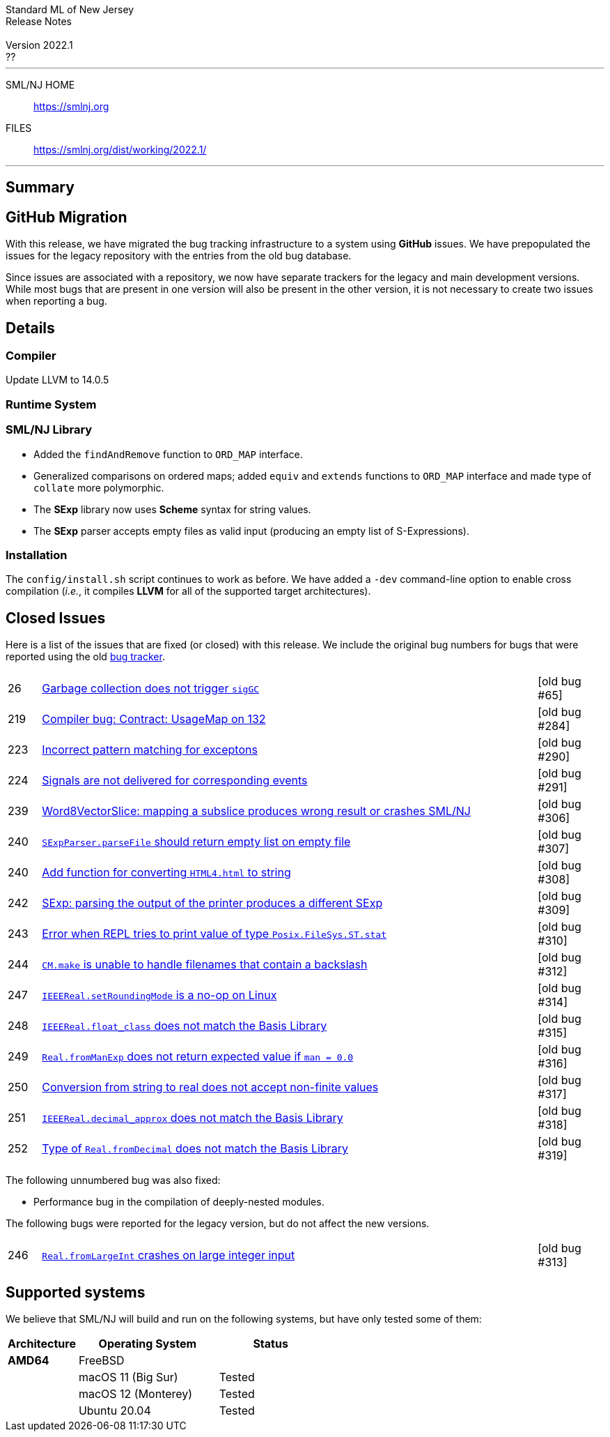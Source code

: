 // A template for creating release notes for a version
//
:version: 2022.1
:date: ??
:dist-dir: https://smlnj.org/dist/working/{version}/
:history: {dist-dir}HISTORY.html
:issue-base: https://github.com/smlnj/smlnj/issues/
:release-notes: {dist-dir}{version}-README.html
:stem: latexmath
:source-highlighter: pygments
:stylesheet: release-notes.css
:notitle:

= Standard ML of New Jersey Release Notes

[subs=attributes]
++++
<div class="smlnj-banner">
  <span class="title"> Standard ML of New Jersey <br/> Release Notes </span>
  <br/> <br/>
  <span class="subtitle"> Version {version} <br/> {date} </span>
</div>
++++

''''''''
--
SML/NJ HOME::
  https://www.smlnj.org/index.html[[.tt]#https://smlnj.org#]
FILES::
  {dist-dir}index.html[[.tt]#{dist-dir}#]
--
''''''''

== Summary

== GitHub Migration

With this release, we have migrated the bug tracking infrastructure to a system using
**GitHub** issues.  We have prepopulated the issues for the legacy repository with
the entries from the old bug database.

Since issues are associated with a repository, we now have separate trackers for the
legacy and main development versions.  While most bugs that are present in one version
will also be present in the other version, it is not necessary to create two issues
when reporting a bug.

== Details

=== Compiler

Update LLVM to 14.0.5

=== Runtime System

=== SML/NJ Library

--
  * Added the `findAndRemove` function to `ORD_MAP` interface.
  * Generalized comparisons on ordered maps; added `equiv` and
    `extends` functions to `ORD_MAP` interface and made type of
    `collate` more polymorphic.
  * The *SExp* library now uses *Scheme* syntax for string values.
  * The *SExp* parser accepts empty files as valid input (producing
    an empty list of S-Expressions).
--

=== Installation

The `config/install.sh` script continues to work as before.  We have added a `-dev`
command-line option to enable cross compilation (__i.e.__, it compiles *LLVM*
for all of the supported target architectures).

== Closed Issues

Here is a list of the issues that are fixed (or closed) with this release.
We include the original bug numbers for bugs that were reported using the
old https://smlnj-gforge.cs.uchicago.edu/projects/smlnj-bugs[bug tracker].

[.buglist,cols="^1,<15,^2",strips="none"]
|=======
| [.bugid]#26#
| {issue-base}26[Garbage collection does not trigger `sigGC`]
| [old bug #65]
| [.bugid]#219#
| {issue-base}219[Compiler bug: Contract: UsageMap on 132]
| [old bug #284]
| [.bugid]#223#
| {issue-base}223[Incorrect pattern matching for exceptons]
| [old bug #290]
| [.bugid]#224#
| {issue-base}224[Signals are not delivered for corresponding events]
| [old bug #291]
| [.bugid]#239#
| {issue-base}239[Word8VectorSlice: mapping a subslice produces wrong result or crashes SML/NJ]
| [old bug #306]
| [.bugid]#240#
| {issue-base}240[`SExpParser.parseFile` should return empty list on empty file]
| [old bug #307]
| [.bugid]#240#
| {issue-base}241[Add function for converting `HTML4.html` to string]
| [old bug #308]
| [.bugid]#242#
| {issue-base}242[SExp: parsing the output of the printer produces a different SExp]
| [old bug #309]
| [.bugid]#243#
| {issue-base}243[Error when REPL tries to print value of type `Posix.FileSys.ST.stat`]
| [old bug #310]
| [.bugid]#244#
| {issue-base}244[`CM.make` is unable to handle filenames that contain a backslash]
| [old bug #312]
| [.bugid]#247#
| {issue-base}247[`IEEEReal.setRoundingMode` is a no-op on Linux]
| [old bug #314]
| [.bugid]#248#
| {issue-base}248[`IEEEReal.float_class` does not match the Basis Library]
| [old bug #315]
| [.bugid]#249#
| {issue-base}249[`Real.fromManExp` does not return expected value if `man = 0.0`]
| [old bug #316]
| [.bugid]#250#
| {issue-base}250[Conversion from string to real does not accept non-finite values]
| [old bug #317]
| [.bugid]#251#
| {issue-base}251[`IEEEReal.decimal_approx` does not match the Basis Library]
| [old bug #318]
| [.bugid]#252#
| {issue-base}252[Type of `Real.fromDecimal` does not match the Basis Library]
| [old bug #319]
|=======

The following unnumbered bug was also fixed:
--
  * Performance bug in the compilation of deeply-nested modules.
--

The following bugs were reported for the legacy version, but do not affect
the new versions.

[.buglist,cols="^1,<15,^2",strips="none"]
|=======
| [.bugid]#246#
| {issue-base}246[`Real.fromLargeInt` crashes on large integer input]
| [old bug #313]
|=======

== Supported systems

We believe that SML/NJ will build and run on the following systems, but have only
tested some of them:

[.support-table,cols="^2s,^4v,^3v",options="header",strips="none"]
|=======
| Architecture | Operating System | Status
| AMD64 | FreeBSD |
| | macOS 11 (Big Sur) | Tested
| | macOS 12 (Monterey) | Tested
| | Ubuntu 20.04 | Tested
|=======
